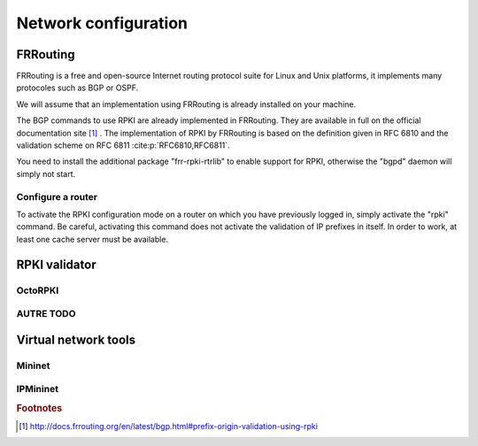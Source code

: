 Network configuration
=========================

.. sectionauthor:: Emile Giot <emile.giot@student.uclouvain.be>
.. sectionauthor:: François Duchêne <francois.duchene@student.uclouvain.be>

--------------------------------
FRRouting
--------------------------------

FRRouting is a free and open-source Internet routing protocol suite for Linux and Unix platforms,
it implements many protocoles such as BGP or OSPF. 

We will assume that an implementation using FRRouting is already installed on your machine.

The BGP commands to use RPKI are already implemented in FRRouting. They are available in full on the official documentation site [#frrouting_rpki]_ .
The implementation of RPKI by FRRouting is based on the definition given in RFC 6810 and the validation scheme on RFC 6811 :cite:p:`RFC6810,RFC6811`.

You need to install the additional package "frr-rpki-rtrlib" to enable support for RPKI, otherwise the "bgpd" daemon will simply not start.

^^^^^^^^^^^^^^^^^^
Configure a router
^^^^^^^^^^^^^^^^^^

To activate the RPKI configuration mode on a router on which you have previously logged in, simply activate the "rpki" command.
Be careful, activating this command does not activate the validation of IP prefixes in itself. In order to work, at least one cache server must be available.



--------------------------------
RPKI validator
--------------------------------

^^^^^^^^^^^^^^^^^^^^^^^^^^^^^^^^
OctoRPKI
^^^^^^^^^^^^^^^^^^^^^^^^^^^^^^^^

^^^^^^^^^^^^^^^^^^^^^^^^^^^^^^^^
AUTRE TODO
^^^^^^^^^^^^^^^^^^^^^^^^^^^^^^^^

-------------------------------------
Virtual network tools
-------------------------------------

^^^^^^^^^^^^^^^^^^^^^^^^^^^^
Mininet
^^^^^^^^^^^^^^^^^^^^^^^^^^^^

^^^^^^^^^^^^^^^^^^^^^^^^^^^^
IPMininet
^^^^^^^^^^^^^^^^^^^^^^^^^^^^

.. rubric:: Footnotes

.. [#frrouting_rpki] http://docs.frrouting.org/en/latest/bgp.html#prefix-origin-validation-using-rpki